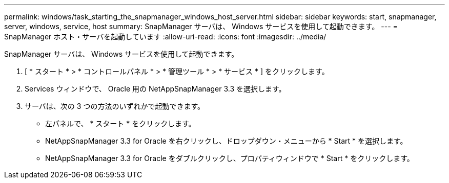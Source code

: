 ---
permalink: windows/task_starting_the_snapmanager_windows_host_server.html 
sidebar: sidebar 
keywords: start, snapmanager, server, windows, service, host 
summary: SnapManager サーバは、 Windows サービスを使用して起動できます。 
---
= SnapManager ホスト・サーバを起動しています
:allow-uri-read: 
:icons: font
:imagesdir: ../media/


[role="lead"]
SnapManager サーバは、 Windows サービスを使用して起動できます。

. [ * スタート * > * コントロールパネル * > * 管理ツール * > * サービス * ] をクリックします。
. Services ウィンドウで、 Oracle 用の NetAppSnapManager 3.3 を選択します。
. サーバは、次の 3 つの方法のいずれかで起動できます。
+
** 左パネルで、 * スタート * をクリックします。
** NetAppSnapManager 3.3 for Oracle を右クリックし、ドロップダウン・メニューから * Start * を選択します。
** NetAppSnapManager 3.3 for Oracle をダブルクリックし、プロパティウィンドウで * Start * をクリックします。



